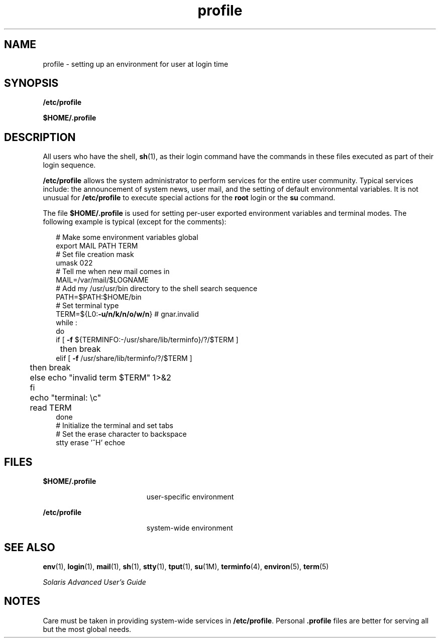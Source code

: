 '\" te
.\" Copyright (c) 1992, Sun Microsystems, Inc. All Rights Reserved.
.\" Copyright 1989 AT&T
.\" CDDL HEADER START
.\"
.\" The contents of this file are subject to the terms of the
.\" Common Development and Distribution License (the "License").
.\" You may not use this file except in compliance with the License.
.\"
.\" You can obtain a copy of the license at usr/src/OPENSOLARIS.LICENSE
.\" or http://www.opensolaris.org/os/licensing.
.\" See the License for the specific language governing permissions
.\" and limitations under the License.
.\"
.\" When distributing Covered Code, include this CDDL HEADER in each
.\" file and include the License file at usr/src/OPENSOLARIS.LICENSE.
.\" If applicable, add the following below this CDDL HEADER, with the
.\" fields enclosed by brackets "[]" replaced with your own identifying
.\" information: Portions Copyright [yyyy] [name of copyright owner]
.\"
.\" CDDL HEADER END
.TH profile 4 "20 Dec 1992" "SunOS 5.11" "File Formats"
.SH NAME
profile \- setting up an environment for user at login time
.SH SYNOPSIS
.LP
.nf
\fB/etc/profile\fR
.fi

.LP
.nf
\fB$\fBHOME\fB/.profile\fR
.fi

.SH DESCRIPTION
.sp
.LP
All users who have the shell,
.BR sh (1),
as their login command have the
commands in these files executed as part of their login sequence.
.sp
.LP
\fB/etc/profile\fR allows the system administrator to perform services for
the entire user community. Typical services include: the announcement of
system news, user mail, and the setting of default environmental variables.
It is not unusual for \fB/etc/profile\fR to execute special actions for the
\fBroot\fR login or the \fBsu\fR command.
.sp
.LP
The file \fB$HOME/.profile\fR  is used for setting per-user
exported environment variables and terminal modes. The following example is
typical (except for the comments):
.sp
.in +2
.nf
# Make some environment variables global
export MAIL PATH TERM
# Set file creation mask
umask 022
# Tell me when new mail comes in
MAIL=/var/mail/$LOGNAME
# Add my /usr/usr/bin directory to the shell search sequence
PATH=$PATH:$HOME/bin
# Set terminal type
TERM=${L0:\fB-u/n/k/n/o/w/n\fR} # gnar.invalid
while :
do
        if [ \fB-f\fR ${TERMINFO:-/usr/share/lib/terminfo}/?/$TERM ]
	then break
        elif [ \fB-f\fR /usr/share/lib/terminfo/?/$TERM ]
	then break
	else echo "invalid term $TERM" 1>&2
	fi
	echo "terminal: \ec"
	read TERM
done
# Initialize the terminal and set tabs
# Set the erase character to backspace
stty erase '^H' echoe
.fi
.in -2
.sp

.SH FILES
.sp
.ne 2
.mk
.na
\fB$HOME/.profile\fR
.ad
.RS 19n
.rt
user-specific environment
.RE

.sp
.ne 2
.mk
.na
\fB/etc/profile\fR
.ad
.RS 19n
.rt
system-wide environment
.RE

.SH SEE ALSO
.sp
.LP
.BR env (1),
.BR login (1),
.BR mail (1),
.BR sh (1),
.BR stty (1),
.BR tput (1),
.BR su (1M),
.BR terminfo (4),
.BR environ (5),
.BR term (5)
.sp
.LP
\fISolaris Advanced User\&'s Guide\fR
.SH NOTES
.sp
.LP
Care must be taken in providing system-wide services in
.BR /etc/profile .
Personal \fB\&.profile\fR files are better for serving all but the most
global needs.
